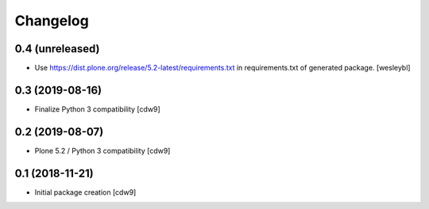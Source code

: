 Changelog
=========

0.4 (unreleased)
----------------

- Use https://dist.plone.org/release/5.2-latest/requirements.txt in
  requirements.txt of generated package.
  [wesleybl]


0.3 (2019-08-16)
----------------

- Finalize Python 3 compatibility
  [cdw9]


0.2 (2019-08-07)
----------------

- Plone 5.2 / Python 3 compatibility
  [cdw9]


0.1 (2018-11-21)
----------------

- Initial package creation
  [cdw9]

